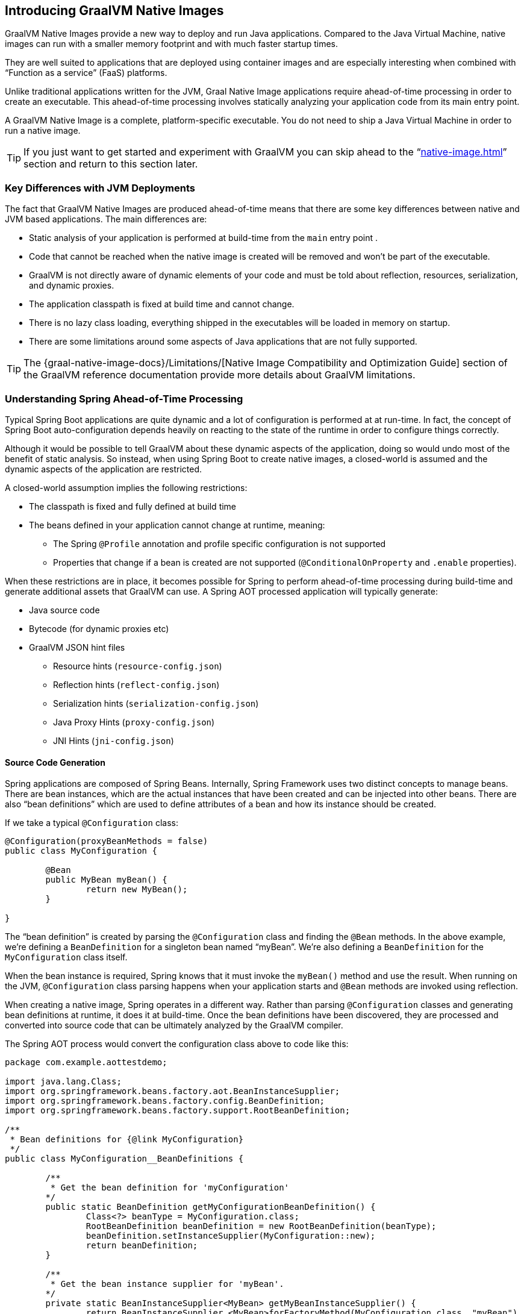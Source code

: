 [[native-image.introducing-graalvm-native-images]]
== Introducing GraalVM Native Images
GraalVM Native Images provide a new way to deploy and run Java applications.
Compared to the Java Virtual Machine, native images can run with a smaller memory footprint and with much faster startup times.

They are well suited to applications that are deployed using container images and are especially interesting when combined with "`Function as a service`" (FaaS) platforms.

Unlike traditional applications written for the JVM, Graal Native Image applications require ahead-of-time processing in order to create an executable.
This ahead-of-time processing involves statically analyzing your application code from its main entry point.

A GraalVM Native Image is a complete, platform-specific executable.
You do not need to ship a Java Virtual Machine in order to run a native image.

TIP: If you just want to get started and experiment with GraalVM you can skip ahead to the "`<<native-image#native-image.developing-your-first-application>>`" section and return to this section later.



[[native-image.introducing-graalvm-native-images.key-differences-with-jvm-deployments]]
=== Key Differences with JVM Deployments
The fact that GraalVM Native Images are produced ahead-of-time means that there are some key differences between native and JVM based applications.
The main differences are:

* Static analysis of your application is performed at build-time from the `main` entry point .
* Code that cannot be reached when the native image is created will be removed and won't be part of the executable.
* GraalVM is not directly aware of dynamic elements of your code and must be told about reflection, resources, serialization, and dynamic proxies.
* The application classpath is fixed at build time and cannot change.
* There is no lazy class loading, everything shipped in the executables will be loaded in memory on startup.
* There are some limitations around some aspects of Java applications that are not fully supported.

TIP: The {graal-native-image-docs}/Limitations/[Native Image Compatibility and Optimization Guide] section of the GraalVM reference documentation provide more details about GraalVM limitations.



[[native-image.introducing-graalvm-native-images.understanding-aot-processing]]
=== Understanding Spring Ahead-of-Time Processing
Typical Spring Boot applications are quite dynamic and a lot of configuration is performed at at run-time.
In fact, the concept of Spring Boot auto-configuration depends heavily on reacting to the state of the runtime in order to configure things correctly.

Although it would be possible to tell GraalVM about these dynamic aspects of the application, doing so would undo most of the benefit of static analysis.
So instead, when using Spring Boot to create native images, a closed-world is assumed and the dynamic aspects of the application are restricted.

A closed-world assumption implies the following restrictions:

* The classpath is fixed and fully defined at build time
* The beans defined in your application cannot change at runtime, meaning:
 - The Spring `@Profile` annotation and profile specific configuration is not supported
 - Properties that change if a bean is created are not supported (`@ConditionalOnProperty` and `.enable` properties).

When these restrictions are in place, it becomes possible for Spring to perform ahead-of-time processing during build-time and generate additional assets that GraalVM can use.
A Spring AOT processed application will typically generate:

* Java source code
* Bytecode (for dynamic proxies etc)
* GraalVM JSON hint files
 - Resource hints (`resource-config.json`)
 - Reflection hints (`reflect-config.json`)
 - Serialization hints (`serialization-config.json`)
 - Java Proxy Hints (`proxy-config.json`)
 - JNI Hints (`jni-config.json`)



[[native-image.introducing-graalvm-native-images.understanding-aot-processing.source-code-generation]]
==== Source Code Generation
Spring applications are composed of Spring Beans.
Internally, Spring Framework uses two distinct concepts to manage beans.
There are bean instances, which are the actual instances that have been created and can be injected into other beans.
There are also "`bean definitions`" which are used to define attributes of a bean and how its instance should be created.

If we take a typical `@Configuration` class:

[source,java,indent=0]
----
	@Configuration(proxyBeanMethods = false)
	public class MyConfiguration {

		@Bean
		public MyBean myBean() {
			return new MyBean();
		}

	}
----

The "`bean definition`" is created by parsing the `@Configuration` class and finding the `@Bean` methods.
In the above example, we're defining a `BeanDefinition` for a singleton bean named "`myBean`".
We're also defining a `BeanDefinition` for the `MyConfiguration` class itself.

When the bean instance is required, Spring knows that it must invoke the `myBean()` method and use the result.
When running on the JVM, `@Configuration` class parsing happens when your application starts and `@Bean` methods are invoked using reflection.

When creating a native image, Spring operates in a different way.
Rather than parsing `@Configuration` classes and generating bean definitions at runtime, it does it at build-time.
Once the bean definitions have been discovered, they are processed and converted into source code that can be ultimately analyzed by the GraalVM compiler.

The Spring AOT process would convert the configuration class above to code like this:

[source,java,inject=0]
----
package com.example.aottestdemo;

import java.lang.Class;
import org.springframework.beans.factory.aot.BeanInstanceSupplier;
import org.springframework.beans.factory.config.BeanDefinition;
import org.springframework.beans.factory.support.RootBeanDefinition;

/**
 * Bean definitions for {@link MyConfiguration}
 */
public class MyConfiguration__BeanDefinitions {

	/**
	 * Get the bean definition for 'myConfiguration'
	*/
	public static BeanDefinition getMyConfigurationBeanDefinition() {
		Class<?> beanType = MyConfiguration.class;
		RootBeanDefinition beanDefinition = new RootBeanDefinition(beanType);
		beanDefinition.setInstanceSupplier(MyConfiguration::new);
		return beanDefinition;
	}

	/**
	 * Get the bean instance supplier for 'myBean'.
	*/
	private static BeanInstanceSupplier<MyBean> getMyBeanInstanceSupplier() {
		return BeanInstanceSupplier.<MyBean>forFactoryMethod(MyConfiguration.class, "myBean")
			.withGenerator((registeredBean) -> registeredBean.getBeanFactory().getBean(MyConfiguration.class).myBean());
  }

	/**
	 * Get the bean definition for 'myBean'
	*/
	public static BeanDefinition getMyBeanBeanDefinition() {
		Class<?> beanType = MyBean.class;
		RootBeanDefinition beanDefinition = new RootBeanDefinition(beanType);
		beanDefinition.setInstanceSupplier(getMyBeanInstanceSupplier());
		return beanDefinition;
	}

}
----

NOTE: The exact code generated may differ depending on the exact nature of your bean definitions.

You can see in the above that the generated code create equivalent bean definitions to the `@Configuration` class, but in a direct way that can be understood by GraalVM.

There is a bean definition for "`myConfiguration`" bean and one for "`myBean`"
When a `myBean` instance is required, a `BeanInstanceSupplier` is called.
This supplier will invoke the `myBean()` method on the `myConfiguration` bean.

NOTE: During Spring AOT processing your application is started up to the point that bean definitions are available.
Bean instances are not created during the AOT processing phase.

Spring AOT will generate code like this for all your bean definitions.
It will also generate code when bean post-processing is required (for example, to call `@Autowired` methods).
An `ApplicationContextInitializer` will also be generated which will be used by Spring Boot to initialize the `ApplicationContext` when an AOT processed application is actually run.

TIP: Although AOT generated source code can be verbose, it is quite readable and can be helpful to use when debugging an application.
Generated source files can be found in `target/spring-aot/main/sources` when using Maven and `build/generated/aotSources` with Gradle.



[[native-image.introducing-graalvm-native-images.understanding-aot-processing.hint-file-generation]]
==== Hint File Generation

In addition to generating source files, Spring's AOT engine will also generate hint files that are used by GraalVM.
Hint files contain JSON data that describes how GraalVM should deal with things that it can't understand by directly inspecting the code.

For example, you might be using a Spring annotation on a private method.
Spring will need to use reflection in order to invoke private methods, even on GraalVM.
When such situations arise, Spring can write a "`reflection hint`" so that GraalVM knows that even though the private method isn't called directly, it still needs to be available in the native image.

Hint files are generated under `META-INF/native-image` where they are automatically picked up by GraalVM.

TIP: Generated hint files can be found in `target/spring-aot/main/resources` when using Maven and `build/generated/aotResources` with Gradle.

[[native-image.introducing-graalvm-native-images.understanding-aot-processing.proxy-class-generation]]
==== Proxy Class Generation

Spring sometimes needs to generate proxy classes to enhance the code you've written with additional features.
To do this, it uses the cglib library which directly generates bytecode.

When an application is running on the JDK, proxy classes are generated dynamically as the application runs.
When creating a native image, these proxies need to be created at build-time so that they can be included by GraalVM.

NOTE: Unlike source code generation, generated bytecode isn't particularly helpful when debugging an application.
However, if you need to inspect the contents of the `.class` files using a tool such as `javap` you can find them in the `target/spring-aot/main/classes` for Maven and `build/generated/aotClasses` for Gradle.
